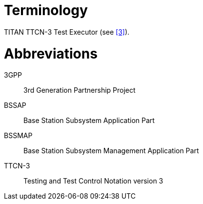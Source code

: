 = Terminology

TITAN TTCN-3 Test Executor (see <<5-references.adoc#_3, [3]>>).

= Abbreviations

3GPP:: 3rd Generation Partnership Project

BSSAP:: Base Station Subsystem Application Part

BSSMAP:: Base Station Subsystem Management Application Part

TTCN-3:: Testing and Test Control Notation version 3
